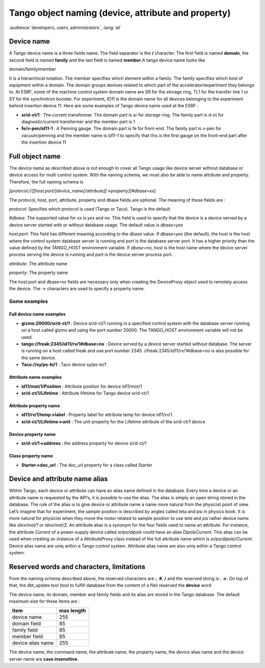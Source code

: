 .. raw:: latex

    \clearpage

Tango object naming (device, attribute and property)
====================================================

:audience:`developers, users, administrators`, :lang:`all`

Device name
-----------

A Tango device name is a three fields name. The field separator is the
**/** character. The first field is named **domain**, the second field
is named **family** and the last field is named **member**.A tango
device name looks like

domain/family/member

It is a hierarchical notation. The member specifies which element within
a family. The family specifies which kind of equipment within a domain.
The domain groups devices related to which part of the
accelerator/experiment they belongs to. At ESRF, some of the machine
control system domain name are SR for the storage ring, TL1 for the
transfer line 1 or SY for the synchrotron booster. For experiment, ID11
is the domain name for all devices belonging to the experiment behind
insertion device 11. Here are some examples of Tango device name used at
the ESRF :

-  **sr/d-ct/1** : The current transformer. The domain part is sr for
   storage ring. The family part is d-ct for diagnostic/current
   transformer and the member part is 1

-  **fe/v-pen/id11-1** : A Penning gauge. The domain part is fe for
   front-end. The family part is v-pen for vacuum/penning and the member
   name is id11-1 to specify that this is the first gauge on the
   front-end part after the insertion device 11

Full object name
----------------

The device name as described above is not enough to cover all Tango
usage like device server without database or device access for multi
control system. With the naming schema, we must also be able to name
attribute and property. Therefore, the full naming schema is

*[protocol://][host:port/]device\_name[/attribute][->property][#dbase=xx*]

The protocol, host, port, attribute, property and dbase fields are
optional. The meaning of these fields are :


`protocol`: Specifies which protocol is used (Tango or Taco). Tango is the default

`#dbase`: The supported value for xx is *yes* and *no*. This field is used to
specify that the device is a device served by a device server started
with or without database usage. The default value is *dbase=yes*

`host:port`: This field has different meaning according to the dbase value. If
*dbase=yes* (the default), the host is the host where the control system
database server is running and port is the database server port. It has
a higher priority than the value defined by the TANGO\_HOST environment
variable. If *dbase=no*, host is the host name where the device server
process serving the device is running and port is the device server
process port.

`attribute`: The attribute name

`property`: The property name

The host:port and dbase=xx fields are necessary only when creating the
DeviceProxy object used to remotely access the device. The -> characters
are used to specify a property name.

Some examples
~~~~~~~~~~~~~

Full device name examples
^^^^^^^^^^^^^^^^^^^^^^^^^

-  **gizmo:20000/sr/d-ct/1** : Device sr/d-ct/1 running in a specified
   control system with the database server running on a host called
   gizmo and using the port number 20000. The TANGO\_HOST environment
   variable will not be used.

-  **tango://freak:2345/id11/rv/1#dbase=no** : Device served by a device
   server started without database. The server is running on a host
   called freak and use port number 2345.
   //freak:2345/id11/rv/1#dbase=no is also possible for the same device.

-  **Taco://sy/ps-ki/1** : Taco device sy/ps-ki/1

Attribute name examples
^^^^^^^^^^^^^^^^^^^^^^^

-  **id11/mot/1/Position** : Attribute position for device id11/mot/1

-  **sr/d-ct/1/Lifetime** : Attribute lifetime for Tango device
   sr/d-ct/1

Attribute property name
^^^^^^^^^^^^^^^^^^^^^^^

-  **id11/rv/1/temp->label** : Property label for attribute temp for
   device id11/rv/1.

-  **sr/d-ct/1/Lifetime->unit** : The unit property for the Lifetime
   attribute of the sr/d-ct/1 device

Device property name
^^^^^^^^^^^^^^^^^^^^

-  **sr/d-ct/1->address** : the address property for device sr/d-ct/1

Class property name
^^^^^^^^^^^^^^^^^^^

-  **Starter->doc\_url** : The doc\_url property for a class called
   Starter

Device and attribute name alias
-------------------------------

Within Tango, each device or attribute can have an alias name defined in
the database. Every time a device or an attribute name is requested by
the API’s, it is possible to use the alias. The alias is simply an open
string stored in the database. The rule of the alias is to give device
or attribute name a name more natural from the physicist point of view.
Let’s imagine that for experiment, the sample position is described by
angles called teta and psi in physics book. It is more natural for
physicist when they move the motor related to sample position to use
*teta* and *psi* rather device name like *idxx/mot/1* or *idxx/mot/2*.
An attribute alias is a synonym for the four fields used to name an
attribute. For instance, the attribute *Current* of a power-supply
device called *sr/ps/dipole* could have an alias *DipoleCurrent*. This
alias can be used when creating an instance of a AttributeProxy class
instead of the full attribute name which is *sr/ps/dipole/Current*.
Device alias name are uniq within a Tango control system. Attribute
alias name are also uniq within a Tango control system.

Reserved words and characters, limitations
------------------------------------------

From the naming schema described above, the reserved characters are
**\:**, **\#**, **\/** and the reserved string is : **->**. On top of
that, the dbt\_update tool (tool to fulfill database from the content of
a file) reserved the **device** word

The device name, its domain, member and family fields and its alias are
stored in the Tango database. The default maximum size for these items
are :

.. csv-table::
   :header-rows: 1

   "Item", "max length"
   "device name", "255"
   "domain field", "85"
   "family field", "85"
   "member field", "85"
   "device alias name", "255"

The device name, the command name, the attribute name, the property
name, the device alias name and the device server name are **case insensitive**.


